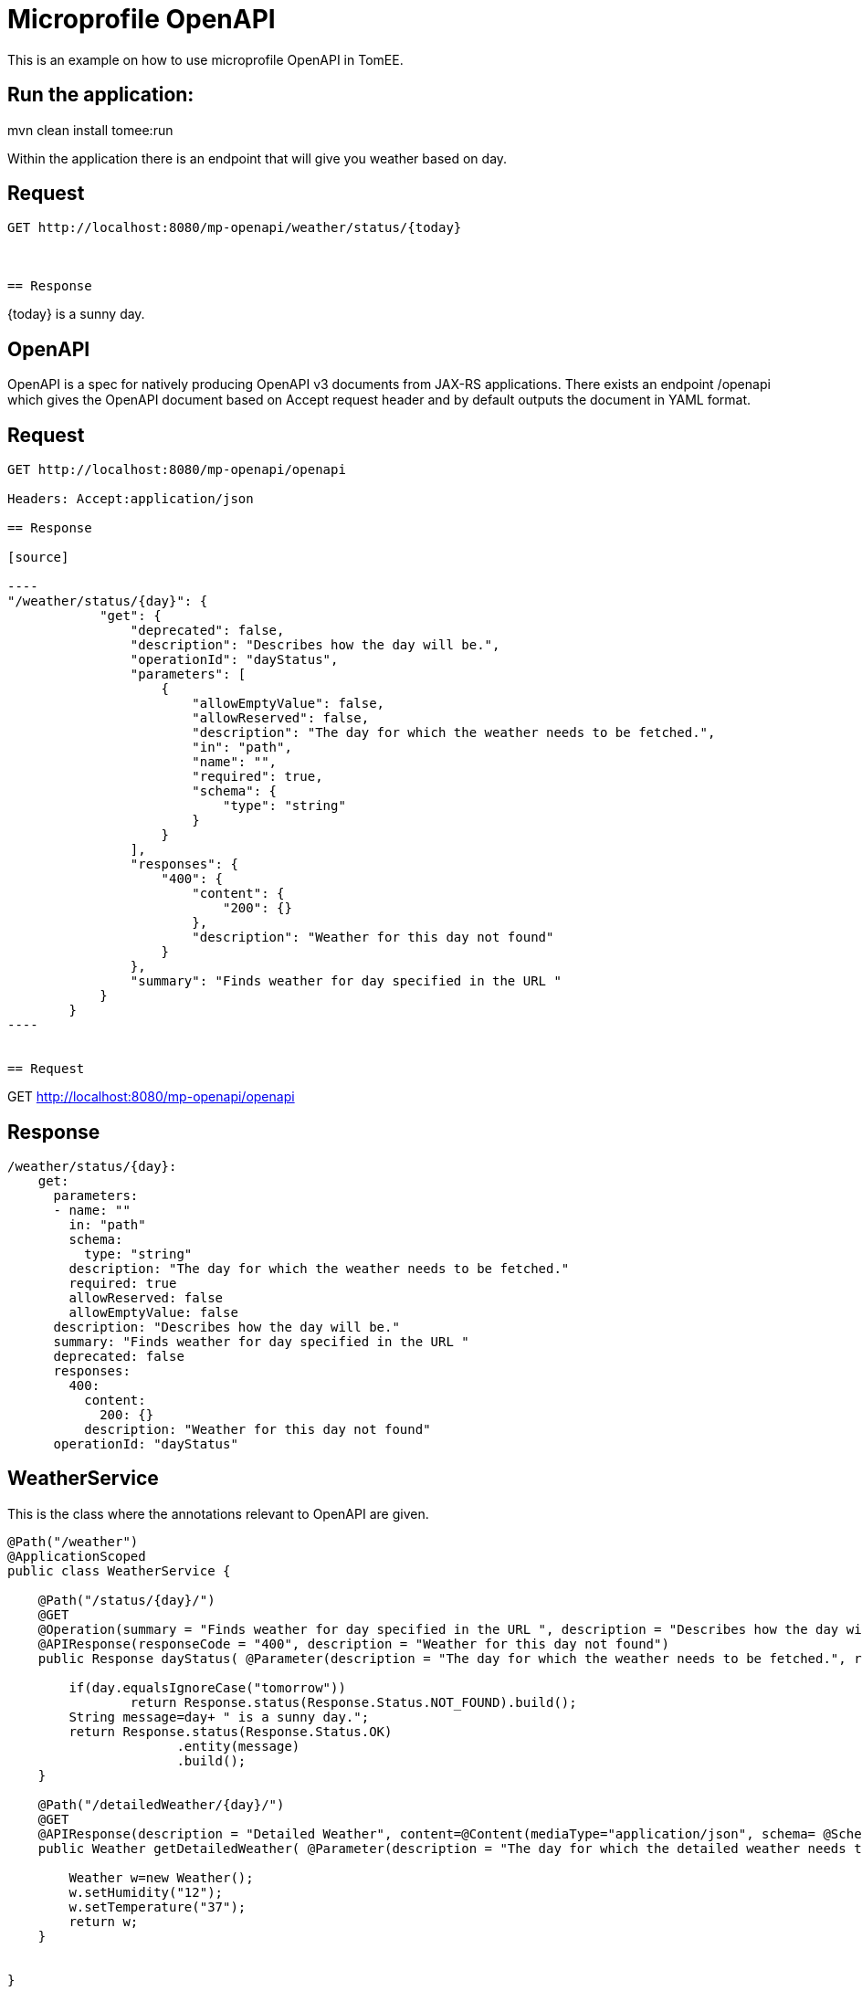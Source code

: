 :index-group: MicroProfile
:jbake-type: page
:jbake-status: unpublished

# Microprofile OpenAPI
This is an example on how to use microprofile OpenAPI in TomEE.

== Run the application:
mvn clean install tomee:run 

Within the application there is an endpoint that will give you weather based on day.

== Request
....
GET http://localhost:8080/mp-openapi/weather/status/{today}



== Response
....
{today} is a sunny day.


== OpenAPI

OpenAPI is a spec for natively producing OpenAPI v3 documents from JAX-RS applications. 
There exists an endpoint /openapi which gives the OpenAPI document based on Accept request header and by default outputs the document in YAML format.


== Request
....
GET http://localhost:8080/mp-openapi/openapi

Headers: Accept:application/json

== Response

[source]

----
"/weather/status/{day}": {
            "get": {
                "deprecated": false,
                "description": "Describes how the day will be.",
                "operationId": "dayStatus",
                "parameters": [
                    {
                        "allowEmptyValue": false,
                        "allowReserved": false,
                        "description": "The day for which the weather needs to be fetched.",
                        "in": "path",
                        "name": "",
                        "required": true,
                        "schema": {
                            "type": "string"
                        }
                    }
                ],
                "responses": {
                    "400": {
                        "content": {
                            "200": {}
                        },
                        "description": "Weather for this day not found"
                    }
                },
                "summary": "Finds weather for day specified in the URL "
            }
        }
----


== Request
....
GET http://localhost:8080/mp-openapi/openapi


== Response

[source]
----

/weather/status/{day}:
    get:
      parameters:
      - name: ""
        in: "path"
        schema:
          type: "string"
        description: "The day for which the weather needs to be fetched."
        required: true
        allowReserved: false
        allowEmptyValue: false
      description: "Describes how the day will be."
      summary: "Finds weather for day specified in the URL "
      deprecated: false
      responses:
        400:
          content:
            200: {}
          description: "Weather for this day not found"
      operationId: "dayStatus"

----

== WeatherService

This is the class where the annotations relevant to OpenAPI are given.

[source, java]

----
@Path("/weather")
@ApplicationScoped
public class WeatherService {

    @Path("/status/{day}/")   
    @GET
    @Operation(summary = "Finds weather for day specified in the URL ", description = "Describes how the day will be.")
    @APIResponse(responseCode = "400", description = "Weather for this day not found")
    public Response dayStatus( @Parameter(description = "The day for which the weather needs to be fetched.", required = true) @PathParam("day") String day	) {
    	
    	if(day.equalsIgnoreCase("tomorrow"))
    		return Response.status(Response.Status.NOT_FOUND).build();
    	String message=day+ " is a sunny day.";
        return Response.status(Response.Status.OK)
        	      .entity(message)
        	      .build();        	         	
    }

    @Path("/detailedWeather/{day}/")   
    @GET
    @APIResponse(description = "Detailed Weather", content=@Content(mediaType="application/json", schema= @Schema(implementation=Weather.class)))
    public Weather getDetailedWeather( @Parameter(description = "The day for which the detailed weather needs to be fetched.", required = true) @PathParam("day") String day) {
    	
        Weather w=new Weather();
        w.setHumidity("12");
        w.setTemperature("37");
        return w;
    }
    

}
----

You can also try it out using the WeatherServiceTest.java available in
the project.
